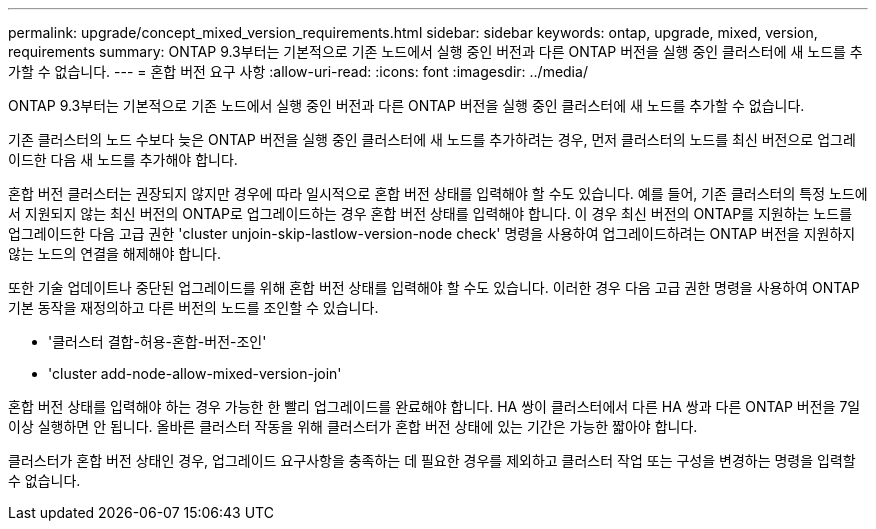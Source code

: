 ---
permalink: upgrade/concept_mixed_version_requirements.html 
sidebar: sidebar 
keywords: ontap, upgrade, mixed, version, requirements 
summary: ONTAP 9.3부터는 기본적으로 기존 노드에서 실행 중인 버전과 다른 ONTAP 버전을 실행 중인 클러스터에 새 노드를 추가할 수 없습니다. 
---
= 혼합 버전 요구 사항
:allow-uri-read: 
:icons: font
:imagesdir: ../media/


[role="lead"]
ONTAP 9.3부터는 기본적으로 기존 노드에서 실행 중인 버전과 다른 ONTAP 버전을 실행 중인 클러스터에 새 노드를 추가할 수 없습니다.

기존 클러스터의 노드 수보다 늦은 ONTAP 버전을 실행 중인 클러스터에 새 노드를 추가하려는 경우, 먼저 클러스터의 노드를 최신 버전으로 업그레이드한 다음 새 노드를 추가해야 합니다.

혼합 버전 클러스터는 권장되지 않지만 경우에 따라 일시적으로 혼합 버전 상태를 입력해야 할 수도 있습니다. 예를 들어, 기존 클러스터의 특정 노드에서 지원되지 않는 최신 버전의 ONTAP로 업그레이드하는 경우 혼합 버전 상태를 입력해야 합니다. 이 경우 최신 버전의 ONTAP를 지원하는 노드를 업그레이드한 다음 고급 권한 'cluster unjoin-skip-lastlow-version-node check' 명령을 사용하여 업그레이드하려는 ONTAP 버전을 지원하지 않는 노드의 연결을 해제해야 합니다.

또한 기술 업데이트나 중단된 업그레이드를 위해 혼합 버전 상태를 입력해야 할 수도 있습니다. 이러한 경우 다음 고급 권한 명령을 사용하여 ONTAP 기본 동작을 재정의하고 다른 버전의 노드를 조인할 수 있습니다.

* '클러스터 결합-허용-혼합-버전-조인'
* 'cluster add-node-allow-mixed-version-join'


혼합 버전 상태를 입력해야 하는 경우 가능한 한 빨리 업그레이드를 완료해야 합니다. HA 쌍이 클러스터에서 다른 HA 쌍과 다른 ONTAP 버전을 7일 이상 실행하면 안 됩니다. 올바른 클러스터 작동을 위해 클러스터가 혼합 버전 상태에 있는 기간은 가능한 짧아야 합니다.

클러스터가 혼합 버전 상태인 경우, 업그레이드 요구사항을 충족하는 데 필요한 경우를 제외하고 클러스터 작업 또는 구성을 변경하는 명령을 입력할 수 없습니다.
